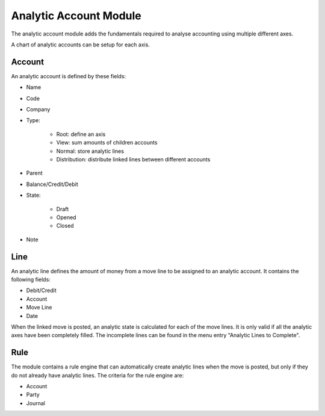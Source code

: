 Analytic Account Module
#######################

The analytic account module adds the fundamentals required to analyse
accounting using multiple different axes.

A chart of analytic accounts can be setup for each axis.

Account
*******

An analytic account is defined by these fields:

- Name
- Code
- Company
- Type:

    - Root: define an axis
    - View: sum amounts of children accounts
    - Normal: store analytic lines
    - Distribution: distribute linked lines between different accounts

- Parent
- Balance/Credit/Debit
- State:

    - Draft
    - Opened
    - Closed

- Note

Line
****

An analytic line defines the amount of money from a move line to be assigned to
an analytic account. It contains the following fields:

- Debit/Credit
- Account
- Move Line
- Date

When the linked move is posted, an analytic state is calculated for each of the
move lines. It is only valid if all the analytic axes have been completely
filled.
The incomplete lines can be found in the menu entry "Analytic Lines to
Complete".

Rule
****

The module contains a rule engine that can automatically create analytic lines
when the move is posted, but only if they do not already have analytic lines.
The criteria for the rule engine are:

- Account
- Party
- Journal
